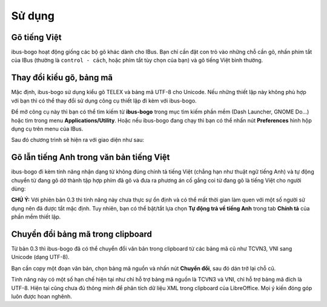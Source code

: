 Sử dụng
=======

Gõ tiếng Việt
-------------
ibus-bogo hoạt động giống các bộ gõ khác dành cho IBus. Bạn chỉ cần đặt
con trỏ vào những chỗ cần gõ, nhấn phím tắt của IBus (thường là
``control - cách``, hoặc phím tắt tùy chọn của bạn) và gõ tiếng Việt bình
thường.

Thay đổi kiểu gõ, bảng mã
-------------------------

Mặc định, ibus-bogo sử dụng kiểu gõ TELEX và bảng mã UTF-8 cho Unicode.
Nếu những thiết lập này không phù hợp với bạn thì có thể thay đổi sử
dụng công cụ thiết lập đi kèm với ibus-bogo.

Để mở công cụ này thì bạn có thể tìm kiếm từ **ibus-bogo** trong mục tìm
kiếm phần mềm (Dash Launcher, GNOME Do...) hoặc tìm trong menu
**Applications/Utility**. Hoặc nếu ibus-bogo đang chạy thì bạn có thể
nhấn nút **Preferences** hình hộp dụng cụ trên menu của IBus.

.. image:: _static/img/ibus_menu.png
   :align: center

Sau đó chương trình sẽ hiện ra với giao diện như sau:

.. image:: _static/img/settings.png
   :align: center

Gõ lẫn tiếng Anh trong văn bản tiếng Việt
-----------------------------------------

ibus-bogo đi kèm tính năng nhận dạng từ không đúng chính tả tiếng Việt
(chẳng hạn như thuật ngữ tiếng Anh) và tự động chuyển từ đang gõ dở
thành tập hợp phím đã gõ và đưa ra phương án cố gắng coi từ đang gõ là
tiếng Việt cho người dùng:

.. image:: _static/img/skip_non_vietnamese.png
   :align: center

**CHÚ Ý:**
Với phiên bản 0.3 thì tính năng này chưa thực sự ổn định và có thể mất
thời gian làm quen với một số người sử dụng nên đã được tắt mặc định.
Tuy nhiên, bạn có thể bật/tắt lựa chọn **Tự động trả về tiếng Anh**
trong tab **Chính tả** của phần mềm thiết lập.

Chuyển đổi bảng mã trong clipboard
----------------------------------

Từ bản 0.3 thì ibus-bogo đã có thể chuyển đổi văn bản trong clipboard từ
các bảng mã cũ như TCVN3, VNI sang Unicode (dạng UTF-8).

.. image:: _static/img/converter.png
   :align: center

Bạn cần copy một đoạn văn bản, chọn bảng mã nguồn và nhấn nút
**Chuyển đổi**, sau đó dán trở lại chỗ cũ.

Tính năng này có một số hạn chế hiện tại như chỉ hỗ trợ bảng mã nguồn là
TCVN3 và VNI, chỉ hỗ trợ bảng mã đích là UTF-8. Hiện tại cũng chưa đủ
thông minh để phân tích dữ liệu XML trong clipboard của LibreOffice. Mọi
ý kiến đóng góp luôn được hoan nghênh.
